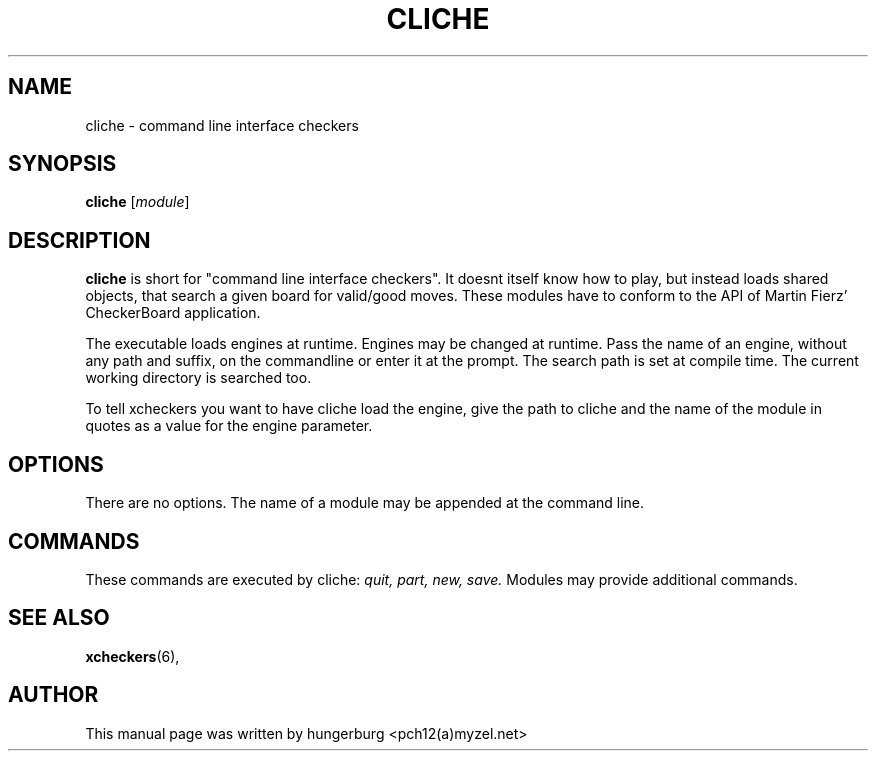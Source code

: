.TH CLICHE 6 "November 24, 2003"
.SH NAME
cliche \- command line interface checkers
.SH SYNOPSIS
.B cliche
.RI [ module ]
.SH DESCRIPTION
.B cliche 
is short for "command line interface checkers". It doesnt
itself know how to play, but instead loads shared objects,
that search a given board for valid/good moves.  These modules
have to conform to the API of Martin Fierz' CheckerBoard
application.
.PP
The executable loads engines at runtime. Engines may be
changed at runtime. Pass the name of an engine, without any
path and suffix, on the commandline or enter it at the prompt.
The search path is set at compile time. The current working
directory is searched too.
.PP
To tell xcheckers you want to have cliche load the engine,
give the path to cliche and the name of the module in quotes
as a value for the engine parameter.
.SH OPTIONS
There are no options. The name of a module may be appended at
the command line.
.SH COMMANDS
These commands are executed by cliche:
.I quit, part, new, save.
Modules may provide additional commands.
.SH SEE ALSO
.BR xcheckers (6),
.SH AUTHOR
This manual page was written by hungerburg <pch12(a)myzel.net>
